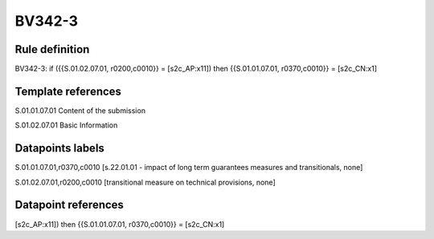 =======
BV342-3
=======

Rule definition
---------------

BV342-3: if ({{S.01.02.07.01, r0200,c0010}} = [s2c_AP:x11]) then {{S.01.01.07.01, r0370,c0010}} = [s2c_CN:x1]


Template references
-------------------

S.01.01.07.01 Content of the submission

S.01.02.07.01 Basic Information


Datapoints labels
-----------------

S.01.01.07.01,r0370,c0010 [s.22.01.01 - impact of long term guarantees measures and transitionals, none]

S.01.02.07.01,r0200,c0010 [transitional measure on technical provisions, none]



Datapoint references
--------------------

[s2c_AP:x11]) then {{S.01.01.07.01, r0370,c0010}} = [s2c_CN:x1]